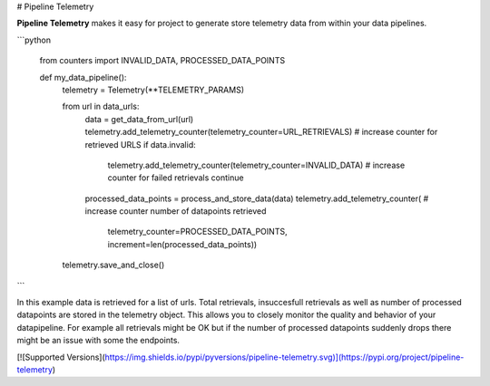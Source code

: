 # Pipeline Telemetry

**Pipeline Telemetry** makes it easy for project to generate store telemetry data from within your data pipelines.

```python

    from counters import INVALID_DATA, PROCESSED_DATA_POINTS


    def my_data_pipeline():
        telemetry = Telemetry(**TELEMETRY_PARAMS)

        from url in data_urls:
            data = get_data_from_url(url)
            telemetry.add_telemetry_counter(telemetry_counter=URL_RETRIEVALS)    # increase counter for retrieved URLS
            if data.invalid:
                telemetry.add_telemetry_counter(telemetry_counter=INVALID_DATA)  # increase counter for failed retrievals
                continue
            
            processed_data_points = process_and_store_data(data)
            telemetry.add_telemetry_counter(                                     # increase counter number of datapoints retrieved
                telemetry_counter=PROCESSED_DATA_POINTS,
                increment=len(processed_data_points))  
        
        telemetry.save_and_close()
```

In this example data is retrieved for a list of urls. Total retrievals, insuccesfull retrievals as well as number of processed datapoints are stored in the telemetry object.
This allows you to closely monitor the quality and behavior of your datapipeline. For example all retrievals might be OK but if the number of processed datapoints suddenly drops there might be an issue with some the endpoints.



[![Supported Versions](https://img.shields.io/pypi/pyversions/pipeline-telemetry.svg)](https://pypi.org/project/pipeline-telemetry)
